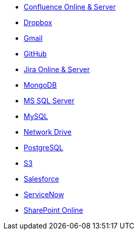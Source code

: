 * <<es-connectors-confluence,Confluence Online & Server>>
* <<es-connectors-dropbox,Dropbox>>
* <<es-connectors-gmail,Gmail>>
* <<es-connectors-github,GitHub>>
* <<es-connectors-jira,Jira Online & Server>>
* <<es-connectors-mongodb,MongoDB>>
* <<es-connectors-ms-sql,MS SQL Server>>
* <<es-connectors-mysql,MySQL>>
* <<es-connectors-network-drive,Network Drive>>
* <<es-connectors-postgresql,PostgreSQL>>
* <<es-connectors-s3,S3>>
* <<es-connectors-salesforce,Salesforce>>
* <<es-connectors-servicenow,ServiceNow>>
* <<es-connectors-sharepoint-online,SharePoint Online>>
